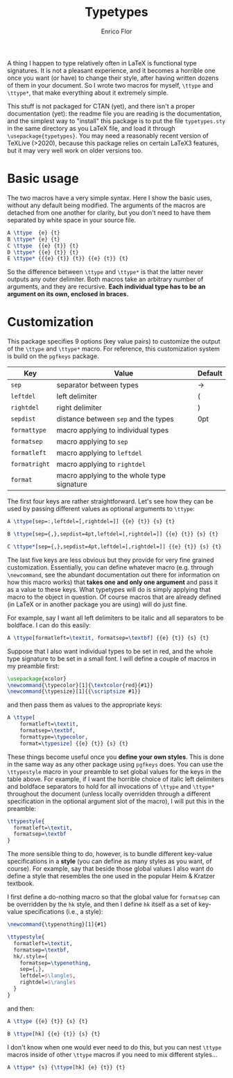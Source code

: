 #+title: Typetypes
#+author: Enrico Flor

A thing I happen to type relatively often in LaTeX is functional type
signatures.  It is not a pleasant experience, and it becomes a
horrible one once you want (or have) to change their style, after
having written dozens of them in your document.  So I wrote two macros
for myself, ~\ttype~ and ~\ttype*~, that make everything about it
extremely simple.

This stuff is not packaged for CTAN (yet), and there isn't a proper
documentation (yet): the readme file you are reading is the
documentation, and the simplest way to "install" this package is to
put the file ~typetypes.sty~ in the same directory as you LaTeX file,
and load it through ~\usepackage{typetypes}~.  You may need a reasonably
recent version of TeXLive (>2020), because this package relies on
certain LaTeX3 features, but it may very well work on older versions
too.
* Basic usage

The two macros have a very simple syntax.  Here I show the basic uses,
without any default being modified.  The arguments of the macros are
detached from one another for clarity, but you don't need to have them
separated by white space in your source file.

#+begin_src latex
A \ttype  {e} {t}
B \ttype* {e} {t}
C \ttype  {{e} {t}} {t}
D \ttype* {{e} {t}} {t}
E \ttype* {{{e} {t}} {t}} {{e} {t}} {t}
#+end_src

[[./figures/typetypes-1.png]]

So the difference between ~\ttype~ and ~\ttype*~ is that the latter never
outputs any outer delimiter.  Both macros take an arbitrary number of
arguments, and they are recursive.  *Each individual type has to be an
argument on its own, enclosed in braces.*
* Customization
This package specifies 9 options (key value pairs) to customize the
output of the ~\ttype~ and ~\ttype*~ macro.  For reference, this
customization system is build on the ~pgfkeys~ package.

| Key         | Value                                      | Default |
|-------------+--------------------------------------------+---------|
| ~sep~         | separator between types                    | →       |
| ~leftdel~     | left delimiter                             | (       |
| ~rightdel~    | right delimiter                            | )       |
| ~sepdist~     | distance between ~sep~ and the types         | 0pt     |
| ~formattype~  | macro applying to individual types         |         |
| ~formatsep~   | macro applying to ~sep~                      |         |
| ~formatleft~  | macro applying to ~leftdel~                  |         |
| ~formatright~ | macro applying to ~rightdel~                 |         |
| ~format~      | macro applying to the whole type signature |         |

The first four keys are rather straightforward.  Let's see how they
can be used by passing different values as optional arguments to
~\ttype~:

#+begin_src latex
A \ttype[sep=:,leftdel=[,rightdel=]] {{e} {t}} {s} {t}

B \ttype[sep={,},sepdist=4pt,leftdel=[,rightdel=]] {{e} {t}} {s} {t}

C \ttype*[sep={,},sepdist=4pt,leftdel=[,rightdel=]] {{e} {t}} {s} {t}
#+end_src

[[./figures/typetypes-2.png]]

The last five keys are less obvious but they provide for very fine
grained customization.  Essentially, you can define whatever macro
(e.g. through ~\newcommand~, see the abundant documentation out there
for information on how this macro works) that *takes one and only one
argument* and pass it as a value to these keys.  What typetypes will do
is simply applying that macro to the object in question.  Of course
macros that are already defined (in LaTeX or in another package you
are using) will do just fine.

For example, say I want all left delimiters to be italic and all
separators to be boldface.  I can do this easily:

#+begin_src latex
A \ttype[formatleft=\textit, formatsep=\textbf] {{e} {t}} {s} {t}
#+end_src

[[./figures/typetypes-3.png]]

Suppose that I also want individual types to be set in red, and the
whole type signature to be set in a small font.  I will define a
couple of macros in my preamble first:

#+begin_src latex
\usepackage{xcolor}
\newcommand{\typecolor}[1]{\textcolor{red}{#1}}
\newcommand{\typesize}[1]{{\scriptsize #1}}
#+end_src

and then pass them as values to the appropriate keys:

#+begin_src latex
A \ttype[
    formatleft=\textit,
    formatsep=\textbf,
    formattype=\typecolor,
    format=\typesize] {{e} {t}} {s} {t}
#+end_src

[[./figures/typetypes-4.png]]

These things become useful once you *define your own styles*.  This is
done in the same way as any other package using ~pgfkeys~ does.  You can
use the ~\ttypestyle~ macro in your preamble to set global values for
the keys in the table above.  For example, if I want the horrible
choice of italic left delimiters and boldface separators to hold for
all invocations of ~\ttype~ and ~\ttype*~ throughout the document (unless
locally overridden through a different specification in the optional
argument slot of the macro), I will put this in the preamble:

#+begin_src latex
\ttypestyle{
  formatleft=\textit,
  formatsep=\textbf
}
#+end_src

The more sensible thing to do, however, is to bundle different
key-value specifications in a *style* (you can define as many styles as
you want, of course).  For example, say that beside those global
values I also want do define a style that resembles the one used in
the popular Heim & Kratzer textbook.

I first define a do-nothing macro so that the global value for
~formatsep~ can be overridden by the ~hk~ style, and then I define ~hk~
itself as a set of key-value specifications (i.e., a style):

#+begin_src latex
\newcommand{\typenothing}[1]{#1}

\ttypestyle{
  formatleft=\textit,
  formatsep=\textbf,
  hk/.style={
    formatsep=\typenothing,
    sep={,},
    leftdel=$\langle$,
    rightdel=$\rangle$
  }
}
#+end_src

and then:

#+begin_src latex
A \ttype {{e} {t}} {s} {t}

B \ttype[hk] {{e} {t}} {s} {t}
#+end_src

[[./figures/typetypes-5.png]]

I don't know when one would ever need to do this, but you can nest
~\ttype~ macros inside of other ~\ttype~ macros if you need to mix
different styles...

#+begin_src latex
A \ttype* {s} {\ttype[hk] {e} {t}} {t}
#+end_src

[[./figures/typetypes-6.png]]
